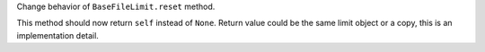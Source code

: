 Change behavior of ``BaseFileLimit.reset`` method.

This method should now return ``self`` instead of ``None``.
Return value could be the same limit object or a copy, this is an implementation detail.
